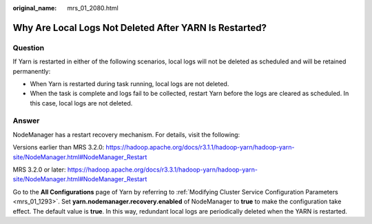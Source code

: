 :original_name: mrs_01_2080.html

.. _mrs_01_2080:

Why Are Local Logs Not Deleted After YARN Is Restarted?
=======================================================

Question
--------

If Yarn is restarted in either of the following scenarios, local logs will not be deleted as scheduled and will be retained permanently:

-  When Yarn is restarted during task running, local logs are not deleted.
-  When the task is complete and logs fail to be collected, restart Yarn before the logs are cleared as scheduled. In this case, local logs are not deleted.

Answer
------

NodeManager has a restart recovery mechanism. For details, visit the following:

Versions earlier than MRS 3.2.0: https://hadoop.apache.org/docs/r3.1.1/hadoop-yarn/hadoop-yarn-site/NodeManager.html#NodeManager_Restart

MRS 3.2.0 or later: https://hadoop.apache.org/docs/r3.3.1/hadoop-yarn/hadoop-yarn-site/NodeManager.html#NodeManager_Restart

Go to the **All Configurations** page of Yarn by referring to :ref:`Modifying Cluster Service Configuration Parameters <mrs_01_1293>`. Set **yarn.nodemanager.recovery.enabled** of NodeManager to **true** to make the configuration take effect. The default value is **true**. In this way, redundant local logs are periodically deleted when the YARN is restarted.
